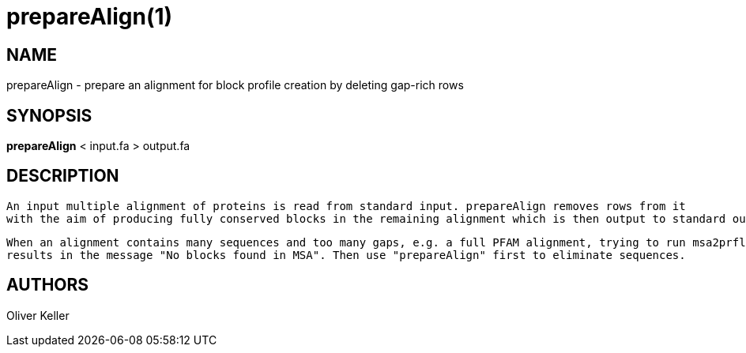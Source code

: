 # prepareAlign(1)

## NAME

prepareAlign - prepare an alignment for block profile creation by deleting gap-rich rows

## SYNOPSIS

*prepareAlign* < input.fa  > output.fa

## DESCRIPTION
   An input multiple alignment of proteins is read from standard input. prepareAlign removes rows from it
   with the aim of producing fully conserved blocks in the remaining alignment which is then output to standard output.

   When an alignment contains many sequences and too many gaps, e.g. a full PFAM alignment, trying to run msa2prfl.pl
   results in the message "No blocks found in MSA". Then use "prepareAlign" first to eliminate sequences.

## AUTHORS

Oliver Keller











